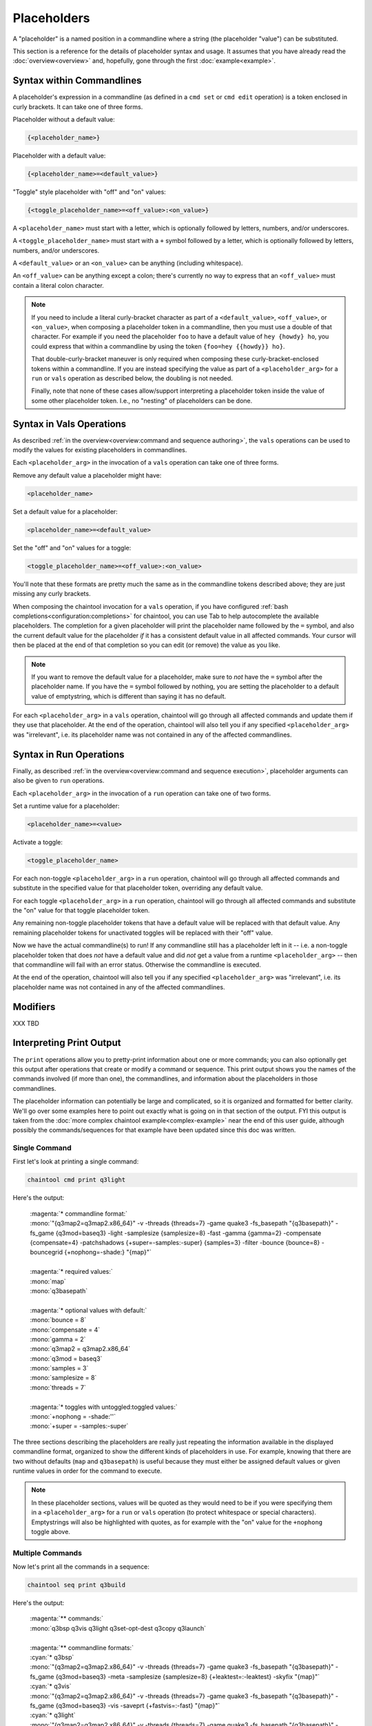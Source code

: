 Placeholders
============

A "placeholder" is a named position in a commandline where a string (the placeholder "value") can be substituted.

This section is a reference for the details of placeholder syntax and usage. It assumes that you have already read the :doc:`overview<overview>` and, hopefully, gone through the first :doc:`example<example>`.

Syntax within Commandlines
--------------------------

A placeholder's expression in a commandline (as defined in a ``cmd set`` or ``cmd edit`` operation) is a token enclosed in curly brackets. It can take one of three forms.

Placeholder without a default value:

.. code-block:: none

   {<placeholder_name>}

Placeholder with a default value:

.. code-block:: none

   {<placeholder_name>=<default_value>}

"Toggle" style placeholder with "off" and "on" values:

.. code-block:: none

   {<toggle_placeholder_name>=<off_value>:<on_value>}

A ``<placeholder_name>`` must start with a letter, which is optionally followed by letters, numbers, and/or underscores.

A ``<toggle_placeholder_name>`` must start with a ``+`` symbol followed by a letter, which is optionally followed by letters, numbers, and/or underscores.

A ``<default_value>`` or an ``<on_value>`` can be anything (including whitespace).

An ``<off_value>`` can be anything except a colon; there's currently no way to express that an ``<off_value>`` must contain a literal colon character.

.. note::

   If you need to include a literal curly-bracket character as part of a ``<default_value>``, ``<off_value>``, or ``<on_value>``, when composing a placeholder token in a commandline, then you must use a double of that character. For example if you need the placeholder ``foo`` to have a default value of ``hey {howdy} ho``, you could express that within a commandline by using the token ``{foo=hey {{howdy}} ho}``.

   That double-curly-bracket maneuver is only required when composing these curly-bracket-enclosed tokens within a commandline. If you are instead specifying the value as part of a ``<placeholder_arg>`` for a ``run`` or ``vals`` operation as described below, the doubling is not needed.

   Finally, note that none of these cases allow/support interpreting a placeholder token inside the value of some other placeholder token. I.e., no "nesting" of placeholders can be done.

Syntax in Vals Operations
-------------------------

As described :ref:`in the overview<overview:command and sequence authoring>`, the ``vals`` operations can be used to modify the values for existing placeholders in commandlines.

Each ``<placeholder_arg>`` in the invocation of a ``vals`` operation can take one of three forms.

Remove any default value a placeholder might have:

.. code-block:: none

   <placeholder_name>

Set a default value for a placeholder:

.. code-block:: none

   <placeholder_name>=<default_value>

Set the "off" and "on" values for a toggle:

.. code-block:: none

   <toggle_placeholder_name>=<off_value>:<on_value>

You'll note that these formats are pretty much the same as in the commandline tokens described above; they are just missing any curly brackets.

When composing the chaintool invocation for a ``vals`` operation, if you have configured :ref:`bash completions<configuration:completions>` for chaintool, you can use Tab to help autocomplete the available placeholders. The completion for a given placeholder will print the placeholder name followed by the ``=`` symbol, and also the current default value for the placeholder *if* it has a consistent default value in all affected commands. Your cursor will then be placed at the end of that completion so you can edit (or remove) the value as you like.

.. note::

   If you want to remove the default value for a placeholder, make sure to *not* have the ``=`` symbol after the placeholder name. If you have the ``=`` symbol followed by nothing, you are setting the placeholder to a default value of emptystring, which is different than saying it has no default.

For each ``<placeholder_arg>`` in a ``vals`` operation, chaintool will go through all affected commands and update them if they use that placeholder. At the end of the operation, chaintool will also tell you if any specified ``<placeholder_arg>`` was "irrelevant", i.e. its placeholder name was not contained in any of the affected commandlines.

Syntax in Run Operations
------------------------

Finally, as described :ref:`in the overview<overview:command and sequence execution>`, placeholder arguments can also be given to ``run`` operations.

Each ``<placeholder_arg>`` in the invocation of a ``run`` operation can take one of two forms.

Set a runtime value for a placeholder:

.. code-block:: none

   <placeholder_name>=<value>

Activate a toggle:

.. code-block:: none

   <toggle_placeholder_name>

For each non-toggle ``<placeholder_arg>`` in a ``run`` operation, chaintool will go through all affected commands and substitute in the specified value for that placeholder token, overriding any default value.

For each toggle ``<placeholder_arg>`` in a ``run`` operation, chaintool will go through all affected commands and substitute the "on" value for that toggle placeholder token.

Any remaining non-toggle placeholder tokens that have a default value will be replaced with that default value. Any remaining placeholder tokens for unactivated toggles will be replaced with their "off" value.

Now we have the actual commandline(s) to run! If any commandline still has a placeholder left in it -- i.e. a non-toggle placeholder token that does *not* have a default value and did *not* get a value from a runtime ``<placeholder_arg>`` -- then that commandline will fail with an error status. Otherwise the commandline is executed.

At the end of the operation, chaintool will also tell you if any specified ``<placeholder_arg>`` was "irrelevant", i.e. its placeholder name was not contained in any of the affected commandlines.

Modifiers
---------

XXX TBD

Interpreting Print Output
-------------------------

The ``print`` operations allow you to pretty-print information about one or more commands; you can also optionally get this output after operations that create or modify a command or sequence. This print output shows you the names of the commands involved (if more than one), the commandlines, and information about the placeholders in those commandlines.

The placeholder information can potentially be large and complicated, so it is organized and formatted for better clarity. We'll go over some examples here to point out exactly what is going on in that section of the output. FYI this output is taken from the :doc:`more complex chaintool example<complex-example>` near the end of this user guide, although possibly the commands/sequences for that example have been updated since this doc was written.

Single Command
^^^^^^^^^^^^^^

First let's look at printing a single command:

.. code-block:: none

   chaintool cmd print q3light

Here's the output:

   | :magenta:`* commandline format:`
   | :mono:`"{q3map2=q3map2.x86_64}" -v -threads {threads=7} -game quake3 -fs_basepath "{q3basepath}" -fs_game {q3mod=baseq3} -light -samplesize {samplesize=8} -fast -gamma {gamma=2} -compensate {compensate=4} -patchshadows {+super=-samples:-super} {samples=3} -filter -bounce {bounce=8} -bouncegrid {+nophong=-shade:} "{map}"`
   |
   | :magenta:`* required values:`
   | :mono:`map`
   | :mono:`q3basepath`
   |
   | :magenta:`* optional values with default:`
   | :mono:`bounce = 8`
   | :mono:`compensate = 4`
   | :mono:`gamma = 2`
   | :mono:`q3map2 = q3map2.x86_64`
   | :mono:`q3mod = baseq3`
   | :mono:`samples = 3`
   | :mono:`samplesize = 8`
   | :mono:`threads = 7`
   |
   | :magenta:`* toggles with untoggled:toggled values:`
   | :mono:`+nophong = -shade:''`
   | :mono:`+super = -samples:-super`

The three sections describing the placeholders are really just repeating the information available in the displayed commandline format, organized to show the different kinds of placeholders in use. For example, knowing that there are two without defaults (``map`` and ``q3basepath``) is useful because they must either be assigned default values or given runtime values in order for the command to execute.

.. note::

   In these placeholder sections, values will be quoted as they would need to be if you were specifying them in a ``<placeholder_arg>`` for a ``run`` or ``vals`` operation (to protect whitespace or special characters). Emptystrings will also be highlighted with quotes, as for example with the "on" value for the ``+nophong`` toggle above.

Multiple Commands
^^^^^^^^^^^^^^^^^

Now let's print all the commands in a sequence:

.. code-block:: none

   chaintool seq print q3build

Here's the output:

   | :magenta:`** commands:`
   | :mono:`q3bsp q3vis q3light q3set-opt-dest q3copy q3launch`
   |
   | :magenta:`** commandline formats:`
   | :cyan:`* q3bsp`
   | :mono:`"{q3map2=q3map2.x86_64}" -v -threads {threads=7} -game quake3 -fs_basepath "{q3basepath}" -fs_game {q3mod=baseq3} -meta -samplesize {samplesize=8} {+leaktest=:-leaktest} -skyfix "{map}"`
   | :cyan:`* q3vis`
   | :mono:`"{q3map2=q3map2.x86_64}" -v -threads {threads=7} -game quake3 -fs_basepath "{q3basepath}" -fs_game {q3mod=baseq3} -vis -saveprt {+fastvis=:-fast} "{map}"`
   | :cyan:`* q3light`
   | :mono:`"{q3map2=q3map2.x86_64}" -v -threads {threads=7} -game quake3 -fs_basepath "{q3basepath}" -fs_game {q3mod=baseq3} -light -samplesize {samplesize=8} -fast -gamma {gamma=2} -compensate {compensate=4} -patchshadows {+super=-samples:-super} {samples=3} -filter -bounce {bounce=8} -bouncegrid {+nophong=-shade:} "{map}"`
   | :cyan:`* q3set-opt-dest`
   | :mono:`chaintool-env dstbase?="{basename/stem/map}"`
   | :cyan:`* q3copy`
   | :mono:`chaintool-copy "{stem/map}.bsp" "{q3basepath}/{q3mod=baseq3}/maps/{dstbase}.bsp"`
   | :cyan:`* q3launch`
   | :mono:`"{q3basepath}/{q3exe=quake3e.x64}" +set sv_pure 0 +set fs_game {q3mod=baseq3} {+lightmap=:+r_lightmap 1} +devmap "{dstbase}"`
   |
   | :magenta:`** required values:`
   | :cyan:`* q3bsp, q3vis, q3light, q3copy, q3launch`
   | :mono:`q3basepath`
   | :cyan:`* q3bsp, q3vis, q3light, q3set-opt-dest, q3copy`
   | :mono:`map`
   |
   | :magenta:`** optional values with default:`
   | :cyan:`* q3bsp, q3vis, q3light, q3copy, q3launch`
   | :mono:`q3mod = baseq3`
   | :cyan:`* q3bsp, q3vis, q3light`
   | :mono:`q3map2 = q3map2.x86_64`
   | :mono:`threads = 7`
   | :cyan:`* q3bsp, q3light`
   | :mono:`samplesize = 8`
   | :cyan:`* q3copy, q3launch`
   | :mono:`dstbase = '`:green:`{basename/stem/map}`:mono:`'`
   | :cyan:`* q3light`
   | :mono:`bounce = 8`
   | :mono:`compensate = 4`
   | :mono:`gamma = 2`
   | :mono:`samples = 3`
   | :cyan:`* q3launch`
   | :mono:`q3exe = quake3e.x64`
   |
   | :magenta:`** toggles with untoggled:toggled values:`
   | :cyan:`* q3bsp`
   | :mono:`+leaktest = '':-leaktest`
   | :cyan:`* q3vis`
   | :mono:`+fastvis = '':-fast`
   | :cyan:`* q3light`
   | :mono:`+nophong = -shade:''`
   | :mono:`+super = -samples:-super`
   | :cyan:`* q3launch`
   | :mono:`+lightmap = '':'+r_lightmap 1'`

Because there are six commands in this sequence, it could be even more confusing to try to get a good picture of the available placeholders just by looking at the commandline formats. The three placeholder sections in the output try to help by collating commands that share the same placeholder. So for example the ``q3mod`` placeholder is present in the commandlines for ``q3bsp``, ``q3vis``, ``q3light``, ``q3copy``, and ``q3launch``. chaintool will just list this placeholder once, but it shows that it applies to those five commands.

The command groupings for the placeholders are arranged so that the largest groupings are shown first. Among groupings of the same size, groupings with commands from earlier in the sequence are shown first.

Inconsistent Defaults
^^^^^^^^^^^^^^^^^^^^^

One thing to notice here is that currently the placeholders shared by multiple commands have the same default value(s) in all those commands. Let's change that and see how the output changes. Maybe for some reason we only want to use 5 threads by default for ``q3light``:

.. code-block:: none

   chaintool cmd vals q3light threads=5

Now if we print the ``q3build`` sequence again, the relevant part of the "optional values" section will have changed from this:

   | :cyan:`* q3bsp, q3vis, q3light`
   | :mono:`q3map2 = q3map2.x86_64`
   | :mono:`threads = 7`

to this:

   | :cyan:`* q3bsp, q3vis, q3light`
   | :mono:`q3map2 = q3map2.x86_64`
   | :mono:`threads = 7 (q3bsp), 7 (q3vis), 5 (q3light)`

It still shows that ``threads`` is used by ``q3bsp``, ``q3vis``, and ``q3light``, but since the default value is not the same across all of those commands, it shows what that value is for each command.

.. note::

   When a placeholder's value is set by ``run`` or ``vals``, the same value is applied wherever that placeholder appears in all affected commands. So, it also usually makes sense for a placeholder to have the same *default* value everywhere. If a placeholder is shown as having a different default in some commands, that might be an indication that a different placeholder name should be used in those cases.

"chaintool-env" Effects
^^^^^^^^^^^^^^^^^^^^^^^

The last thing to notice in the example output above is the bit of green text:

   | :mono:`dstbase = '`:green:`{basename/stem/map}`:mono:`'`

This green text can appear in print output for sequences, and it indicates a placeholder value affected by a "chaintool-env" :doc:`virtual tool<virtual-tools>` that is used earlier in the sequence. More details about virtual tools can be found in that full section; the gist to mention here is that the value of some placeholder (here, ``dstbase``) will be based on the runtime value of some other placeholder (here, ``map`` with :ref:`modifiers<placeholders:modifiers>`).
